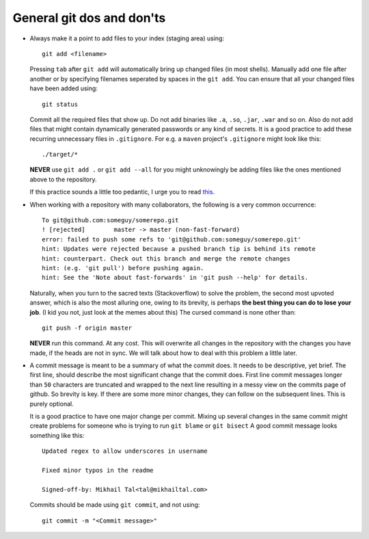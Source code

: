 General git dos and don'ts
--------------------------

* Always make it a point to add files to your index (staging area) using::

    git add <filename>

  Pressing ``tab`` after ``git add`` will automatically bring up changed files (in most shells). Manually add one file after another or by specifying filenames seperated by spaces in the ``git add``. You can ensure that all your changed files have been added using::

    git status

  Commit all the required files that show up. Do not add binaries like ``.a``, ``.so``, ``.jar``, ``.war`` and so on. Also do not add files that might contain dynamically generated passwords or any kind of secrets. It is a good practice to add these recurring unnecessary files in ``.gitignore``. For e.g. a ``maven`` project's ``.gitignore`` might look like this::

    ./target/*

  **NEVER** use ``git add .`` or ``git add --all`` for you might unknowingly be adding files like the ones mentioned above to the repository.
  
  If this practice sounds a little too pedantic, I urge you to read `this <https://github.com/ChALkeR/notes/blob/master/Do-not-underestimate-credentials-leaks.md>`_.

* When working with a repository with many collaborators, the following is a very common occurrence::

    To git@github.com:someguy/somerepo.git
    ! [rejected]        master -> master (non-fast-forward)
    error: failed to push some refs to 'git@github.com:someguy/somerepo.git'
    hint: Updates were rejected because a pushed branch tip is behind its remote
    hint: counterpart. Check out this branch and merge the remote changes
    hint: (e.g. 'git pull') before pushing again.
    hint: See the 'Note about fast-forwards' in 'git push --help' for details.


  Naturally, when you turn to the sacred texts (Stackoverflow) to solve the problem, the second most upvoted answer, which is also the most alluring one, owing to its brevity, is perhaps **the best thing you can do to lose your job**. (I kid you not, just look at the memes about this) The cursed command is none other than::

   git push -f origin master

  **NEVER** run this command. At any cost. This will overwrite all changes in the repository with the changes you have made, if the heads are not in sync. We will talk about how to deal with this problem a little later.

* A commit message is meant to be a summary of what the commit does. It needs to be descriptive, yet brief. The first line, should describe the most significant change that the commit does. First line commit messages longer than ``50`` characters are truncated and wrapped to the next line resulting in a messy view on the commits page of github. So brevity is key. If there are some more minor changes, they can follow on the subsequent lines. This is purely optional. 
  
  It is a good practice to have one major change per commit. Mixing up several changes in the same commit might create problems for someone who is trying to run ``git blame`` or  ``git bisect`` A good commit message looks something like this::

    Updated regex to allow underscores in username

    Fixed minor typos in the readme

    Signed-off-by: Mikhail Tal<tal@mikhailtal.com>

  Commits should be made using ``git commit``, and not using::
  
    git commit -m "<Commit message>" 
